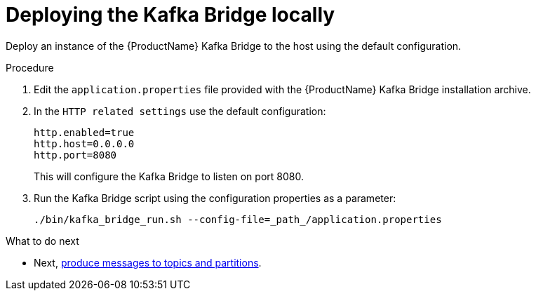 // Module included in the following assemblies:
//
// assembly-kafka-bridge-quickstart.adoc

[id='proc-deploying-kafka-bridge-quickstart-{context}']
= Deploying the Kafka Bridge locally

Deploy an instance of the {ProductName} Kafka Bridge to the host using the default configuration.

.Procedure

. Edit the `application.properties` file provided with the {ProductName} Kafka Bridge installation archive.

. In the `HTTP related settings` use the default configuration:
+
[source,shell,subs=attributes+]
----
http.enabled=true
http.host=0.0.0.0
http.port=8080
----
+
This will configure the Kafka Bridge to listen on port 8080.

. Run the Kafka Bridge script using the configuration properties as a parameter:
+
[source,shell,subs=attributes+]
----
./bin/kafka_bridge_run.sh --config-file=_path_/application.properties
----

.What to do next

* Next, xref:proc-producing-messages-from-bridge-topics-partitions-{context}[produce messages to topics and partitions].